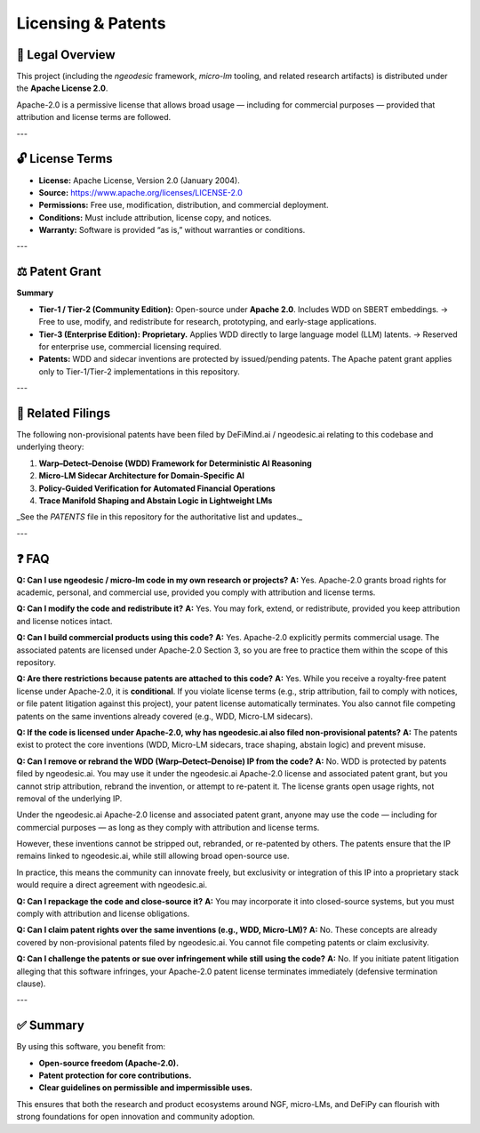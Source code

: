 Licensing & Patents
===================

📝 Legal Overview
-----------------

This project (including the `ngeodesic` framework, `micro-lm` tooling, and related
research artifacts) is distributed under the **Apache License 2.0**.

Apache-2.0 is a permissive license that allows broad usage — including for
commercial purposes — provided that attribution and license terms are followed.

---

🔓 License Terms
----------------

- **License:** Apache License, Version 2.0 (January 2004).
- **Source:** https://www.apache.org/licenses/LICENSE-2.0
- **Permissions:** Free use, modification, distribution, and commercial deployment.
- **Conditions:** Must include attribution, license copy, and notices.
- **Warranty:** Software is provided “as is,” without warranties or conditions.

---

⚖️ Patent Grant
----------------

**Summary**

- **Tier-1 / Tier-2 (Community Edition):**  
  Open-source under **Apache 2.0**. Includes WDD on SBERT embeddings.  
  → Free to use, modify, and redistribute for research, prototyping, and early-stage applications.  

- **Tier-3 (Enterprise Edition):**  
  **Proprietary.** Applies WDD directly to large language model (LLM) latents.  
  → Reserved for enterprise use, commercial licensing required.  

- **Patents:**  
  WDD and sidecar inventions are protected by issued/pending patents.  
  The Apache patent grant applies only to Tier-1/Tier-2 implementations in this repository.

---

📑 Related Filings
------------------

The following non-provisional patents have been filed by DeFiMind.ai /
ngeodesic.ai relating to this codebase and underlying theory:

1. **Warp–Detect–Denoise (WDD) Framework for Deterministic AI Reasoning**  
2. **Micro-LM Sidecar Architecture for Domain-Specific AI**  
3. **Policy-Guided Verification for Automated Financial Operations**  
4. **Trace Manifold Shaping and Abstain Logic in Lightweight LMs**

_See the `PATENTS` file in this repository for the authoritative list and updates._

---

❓ FAQ
---------------------------------

**Q: Can I use ngeodesic / micro-lm code in my own research or projects?**  
**A:** Yes. Apache-2.0 grants broad rights for academic, personal, and commercial use,
provided you comply with attribution and license terms.

**Q: Can I modify the code and redistribute it?**  
**A:** Yes. You may fork, extend, or redistribute, provided you keep attribution and
license notices intact.

**Q: Can I build commercial products using this code?**  
**A:** Yes. Apache-2.0 explicitly permits commercial usage. The associated patents are
licensed under Apache-2.0 Section 3, so you are free to practice them within the scope
of this repository.

**Q: Are there restrictions because patents are attached to this code?**  
**A:** Yes. While you receive a royalty-free patent license under Apache-2.0, it is
**conditional**. If you violate license terms (e.g., strip attribution, fail to comply
with notices, or file patent litigation against this project), your patent license
automatically terminates. You also cannot file competing patents on the same inventions
already covered (e.g., WDD, Micro-LM sidecars).

**Q: If the code is licensed under Apache-2.0, why has ngeodesic.ai also filed non-provisional patents?**  
**A:** The patents exist to protect the core inventions (WDD, Micro-LM sidecars,
trace shaping, abstain logic) and prevent misuse.  

**Q: Can I remove or rebrand the WDD (Warp–Detect–Denoise) IP from the code?**  
**A:** No. WDD is protected by patents filed by ngeodesic.ai. You may use it under the
ngeodesic.ai Apache-2.0 license and associated patent grant, but you cannot strip attribution,
rebrand the invention, or attempt to re-patent it. The license grants open usage rights,
not removal of the underlying IP.

Under the ngeodesic.ai Apache-2.0 license and associated patent grant, anyone may
use the code — including for commercial purposes — as long as they comply with
attribution and license terms.  

However, these inventions cannot be stripped out, rebranded, or re-patented by
others. The patents ensure that the IP remains linked to ngeodesic.ai, while still
allowing broad open-source use.  

In practice, this means the community can innovate freely, but exclusivity or
integration of this IP into a proprietary stack would require a direct agreement
with ngeodesic.ai.

**Q: Can I repackage the code and close-source it?**  
**A:** You may incorporate it into closed-source systems, but you must comply with
attribution and license obligations.

**Q: Can I claim patent rights over the same inventions (e.g., WDD, Micro-LM)?**  
**A:** No. These concepts are already covered by non-provisional patents filed by
ngeodesic.ai. You cannot file competing patents or claim exclusivity.

**Q: Can I challenge the patents or sue over infringement while still using the code?**  
**A:** No. If you initiate patent litigation alleging that this software infringes,
your Apache-2.0 patent license terminates immediately (defensive termination clause).

---

✅ Summary
----------

By using this software, you benefit from:

- **Open-source freedom (Apache-2.0).**  
- **Patent protection for core contributions.**  
- **Clear guidelines on permissible and impermissible uses.**

This ensures that both the research and product ecosystems around NGF,
micro-LMs, and DeFiPy can flourish with strong foundations for open innovation
and community adoption.
